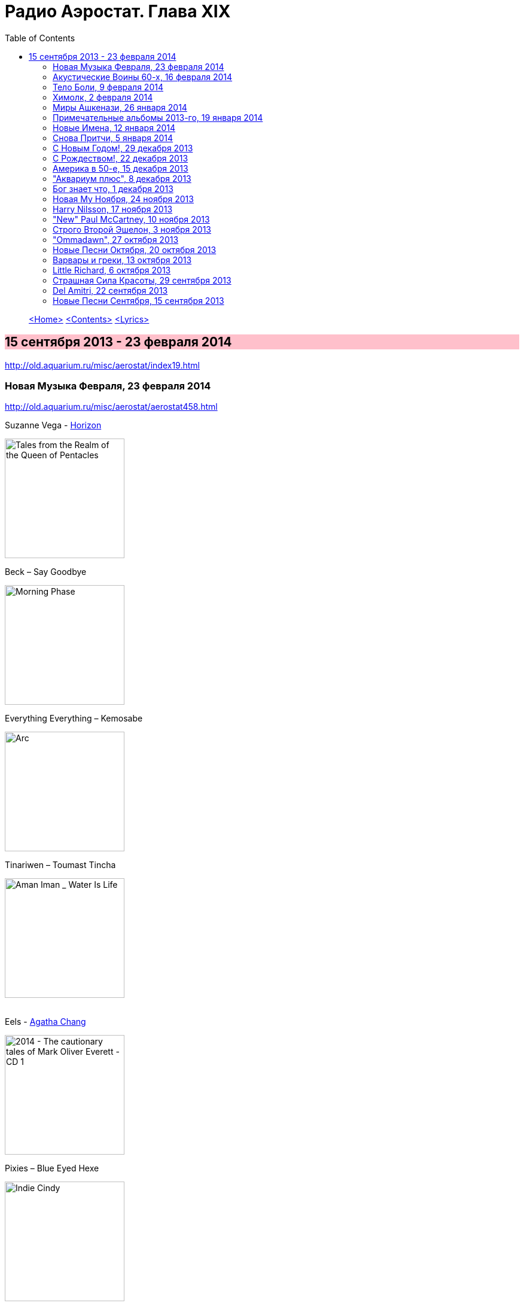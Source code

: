 = Радио Аэростат. Глава XIX
:toc: left

> link:aerostat.html[<Home>]
> link:toc.html[<Contents>]
> link:lyrics.html[<Lyrics>]

== 15 сентября 2013 - 23 февраля 2014

<http://old.aquarium.ru/misc/aerostat/index19.html>

++++
<style>
h2 {
  background-color: #FFC0CB;
}
h3 {
  clear: both;
}
</style>
++++

=== Новая Музыка Февраля, 23 февраля 2014

<http://old.aquarium.ru/misc/aerostat/aerostat458.html>

.Suzanne Vega - link:SUZANNE%20VEGA/2014%20-%20Tales%20from%20the%20Realm%20of%20the%20Queen%20of%20Pentacles/lyrics/pentacles.html#_horizon_there_is_a_road[Horizon]
image:SUZANNE VEGA/2014 - Tales from the Realm of the Queen of Pentacles/cover.jpg[Tales from the Realm of the Queen of Pentacles,200,200,role="thumb left"]

.Beck – Say Goodbye
image:BECK/Morning Phase/Cover.jpg[Morning Phase,200,200,role="thumb left"]

.Everything Everything – Kemosabe
image:Everything Everything - Arc/folder.jpg[Arc,200,200,role="thumb left"]

.Tinariwen – Toumast Tincha
image:TINARIWEN/Aman Iman _ Water Is Life/cover.jpg[Aman Iman _ Water Is Life,200,200,role="thumb left"]

++++
<br clear="both">
++++

.Eels - link:EELS/Eels%20-%202014%20-%20The%20cautionary%20tales%20of%20Mark%20Oliver%20Everett%20-%20CD%201/lyrics/tales.html#_agatha_chang[Agatha Chang]
image:EELS/Eels - 2014 - The cautionary tales of Mark Oliver Everett - CD 1/cover.jpg[2014 - The cautionary tales of Mark Oliver Everett - CD 1,200,200,role="thumb left"]

.Pixies – Blue Eyed Hexe
image:PIXIES/Indie Cindy/cover.png[Indie Cindy,200,200,role="thumb left"]

[%hardbreaks]
Temples – Keep In The Dark
Damon Albarn – Everyday Robots
Grip Weeds – She Don't Care About Time
Suzanne Vega - link:SUZANNE%20VEGA/2014%20-%20Tales%20from%20the%20Realm%20of%20the%20Queen%20of%20Pentacles/lyrics/pentacles.html#_silver_bridge[Silver Bridge]

++++
<br clear="both">
++++

=== Акустические Воины 60-х, 16 февраля 2014

<http://old.aquarium.ru/misc/aerostat/aerostat457.html>

.Simon & Garfunkel - link:SIMON%20&%20GARFUNKEL/Simon%20&%20Garfunkel%20-%20Sounds%20of%20Silence/lyrics/silence.html#_blues_run_the_game[Blues Runs The Game]
image:SIMON & GARFUNKEL/Simon & Garfunkel - Sounds of Silence/cover.jpg[Sounds of Silence,200,200,role="thumb left"]

.Gerry Rafferty – Her Father Didn't Like Me Anyway
image:Billy Connolly & Gerry Rafferty - Best Of The Humblebums/cover.jpg[Best Of The Humblebums,200,200,role="thumb left"]

[%hardbreaks]
Ralph McTell – Bright And Beautiful Thing
Gerry Rafferty – Keep It To Yourself
Ewan MacColl – Dirty Old Town
Tom Paxton – The Last Thing On My Mind
Matthews Southern Comfort – Castle Far
Клячкин – И Вечный Бой
Ralph McTell – Streets Of London
Jackson C. Frank – My Name Is Carnival
Crosby & Nash – Southbound Train

++++
<br clear="both">
++++

=== Тело Боли, 9 февраля 2014

<http://old.aquarium.ru/misc/aerostat/aerostat456.html>

.REM. - link:REM/REM%20-%20Lifes%20Rich%20Pageant/lyrics/lifes.html#_swan_swan_h[Swan Swan H]
image:REM/REM - Lifes Rich Pageant/cover.jpg[Lifes Rich Pageant,200,200,role="thumb left"]

.Jethro Tull – With You There To Help
image:JETHRO TULL/1970  Benefit/cover.jpg[1970  Benefit,200,200,role="thumb left"]

.Pugwash – Rose In The Garden Of Weeds
image:PUGWASH/2014 - A Rose in a Garden of Weeds/cover.jpg[A Rose in a Garden of Weeds,200,200,role="thumb left"]

.Procol Harum – Beyond The Pale
image:PROCOL HARUM/08-Exotic Birds And Fruit (1974)/cover.jpg[Exotic Birds And Fruit (1974),200,200,role="thumb left"]

++++
<br clear="both">
++++

[%hardbreaks]
Johnny Cash – Hurt
Nirvana – Heart Shaped Box
Peter Gabriel – Apres Moi
King Crimson – Book Of Saturdays
J. S. Bach – Gavotte. Suite #1
Cat Stevens – Fill My Eyes

++++
<br clear="both">
++++

=== Химолк, 2 февраля 2014

<http://old.aquarium.ru/misc/aerostat/aerostat455.html>

.Boys Of The Lough – Farewell To Whisky
image:The Boys of the Lough - The Boys of the Lough/cover.jpg[The Boys of the Lough,200,200,role="thumb left"]

.Gentle Good – Marwnad Chang-Kan
image:The Gentle Good - Y Bardd Anfarwol/cover.jpg[Y Bardd Anfarwol,200,200,role="thumb left"]

[%hardbreaks]
Boys Of The Lough – Sweet Rural Shade
Robin Laing – Loons Is Loons
Chieftains – Opening Theme (from Treasure Island)
Sweeney's Men – Willy O'Winsbury
Tim Hart & Maddy Prior – Bring Us In Good Ale
Pentangle – Light Flight
Brass Monkey – The Rose Lawn Cadrille
Boys Of The Lough – Sharon Eubank's Waltz

++++
<br clear="both">
++++

=== Миры Ашкенази, 26 января 2014

<http://old.aquarium.ru/misc/aerostat/aerostat454.html>

.Jethro Tull - link:JETHRO%20TULL/Jethro%20Tull%20-%20Heavy%20Horses/lyrics/horses.html#_one_brown_mouse[One Brown Mouse]
image:JETHRO TULL/Jethro Tull - Heavy Horses/cover.jpg[Heavy Horses,200,200,role="thumb left"]

.Paul Simon – Take Me To The Mardi Gras
image:PAUL SIMON/1973 - There Goes Rhymin Simon/Folder.jpg[There Goes Rhymin Simon,200,200,role="thumb left"]

.Beatles – Magical Mystery Tour
image:THE BEATLES/1967b - Magical Mystery Tour/cover.jpg[Magical Mystery Tour,200,200,role="thumb left"]

.Dead Can Dance – Return Of The She-King
image:DEAD CAN DANCE/2012 - Anastasis/cover.jpg[Anastasis,200,200,role="thumb left"]

++++
<br clear="both">
++++

.King Crimson – 21 Century Schizoid Man
image:KING CRIMSON/1969 - In the Court of the Crimson King/cover.jpg[In the Court of the Crimson King,200,200,role="thumb left"]

[%hardbreaks]
Nobukazu Takemura – White Ship And Small
Robin Williamson – Soor Plums
Nobukazu Takemura – Croon
Beatles – Sea Of Time

++++
<br clear="both">
++++

=== Примечательные альбомы 2013-го, 19 января 2014

<http://old.aquarium.ru/misc/aerostat/aerostat453.html>

.Eels – I'm Your Brave Little Soldier
image:EELS/Eels - 2014 - The cautionary tales of Mark Oliver Everett - CD 1/cover.jpg[2014 - The cautionary tales of Mark Oliver Everett - CD 1,200,200,role="thumb left"]

.Orchestral Manoeuvres In The Dark – Night Cafe 
image:Orchestral Manoeuvres in the Dark/2013 - English Electric/cover.png[English Electric,200,200,role="thumb left"]

.Mum – Eternity Is The Between Breaths
image:MUM/2013 - Smilewound/Cover.jpg[Smilewound,200,200,role="thumb left"]

.David Bowie – Valentine's Day
image:DAVID BOWIE/2013 - The Next Day/cover.jpg[The Next Day,200,200,role="thumb left"]

++++
<br clear="both">
++++

[%hardbreaks]
Arctic Monkeys – Why'd You Only Call Me
John Grant – It Does Not Matter To Him
Adama Koita – Fantainfalla Toyo Bolo
John Vanderslice – How The West Was Won
Bill Callahan – The Sing
Beatles – Bad To Me

++++
<br clear="both">
++++

=== Новые Имена, 12 января 2014

<http://old.aquarium.ru/misc/aerostat/aerostat452.html>

.Gentle Good – Meddyliau Distaw'r Nos
image:The Gentle Good - Y Bardd Anfarwol/cover.jpg[Y Bardd Anfarwol,200,200,role="thumb left"]

[%hardbreaks]
Asgeir – Nyfallio Regn
Asgeir – Lupin Intrigue
William Fitzsimmons – I Kissed A Girl
Tigran Hamasyan – Seafarer
Tape Five – Dixie Bisquits
Joseph Ruarri – Got My Share
Psapp – Leaving In Coffins
Eric Church – Springsteen
Аквариум – Новогоднее поздравление 

++++
<br clear="both">
++++

=== Cнова Притчи, 5 января 2014

<http://old.aquarium.ru/misc/aerostat/aerostat451.html>

.Jethro Tull – Songs From The Wood
image:JETHRO TULL/1977  Songs From The Wood/cover.jpg[1977  Songs From The Wood,200,200,role="thumb left"]

.Tom Petty – Echo
image:TOM PETTY/Tom Petty - Echo/cover.jpg[Echo,200,200,role="thumb left"]

.Tom Waits – Jersey Girl
image:TOM WAITS/Tom Waits 1980 - Heartattack And Vine/cover.jpg[Heartattack And Vine,200,200,role="thumb left"]

.Cat Stevens – Silent Sunlight
image:CAT STEVENS/Catch Bull At Four/front.jpg[Catch Bull At Four,200,200,role="thumb left"]

++++
<br clear="both">
++++

.Cat Stevens – Where Do The Children Play
image:CAT STEVENS/Cat Stevens - The Very Best Of/cover.jpg[The Very Best Of,200,200,role="thumb left"]

.5 Hand Reel – Ae Fond Kiss
image:5 Hand Reel/For A That/cover.jpg[For A That,200,200,role="thumb left"]

[%hardbreaks]
Tommy Sands – Road To Aughnacloy
Frank Harte/Donal Lunny – Henry Joy
Tim Buckley – Morning Glory

++++
<br clear="both">
++++

=== С Новым Годом!, 29 декабря 2013

<http://old.aquarium.ru/misc/aerostat/aerostat450.html>

.Archie Fisher - Joy Of My Heart
image:ARCHIE FISHER/2008 - Windward Away/cover.jpg[Windward Away,200,200,role="thumb left"]

.Kate Rusby - The Holly And The Ivy
image:KATE RUSBY/2008 - Sweet Bells/cover.jpg[Sweet Bells,200,200,role="thumb left"]

[%hardbreaks]
5 Hand Reel - Freedom Come-All-Ye
Beatles - I Want To Tell You
Van Morrison - Brand New Day
Beatles? - Now And Then
Сплин - Мороз по коже
Семеро Из Под Камней - Андромеда
Борис Рубекин - Planxty BG
Louis Armstrong - Winter Wonderland

++++
<br clear="both">
++++

=== С Рождеством!, 22 декабря 2013

<http://old.aquarium.ru/misc/aerostat/aerostat449.html>

[%hardbreaks]
Bing Crosby - Here Comes Santa Claus
Dean Martin - Peace On Earth/Silent Night
Maddy Prior - On Christmas Night
Dropkick Murphrys - The Season's Upon Us
Eddy Arnold - C-H-R-I-S-T-M-A-S
Dave King - Christmas And You
Pretenders - 2000 Miles
Kate Rusby - Cranbrook
Albion Christmas Band - Alderbury Wassail
Bing Crosby - Do You Hear What I Hear
Bing Crosby - White Christmas 

++++
<br clear="both">
++++

=== Америка в 50-е, 15 декабря 2013

<http://old.aquarium.ru/misc/aerostat/aerostat448.html>

[%hardbreaks]
Les Paul And Mary Ford - Vaya Con Dios
Eve Boswell - Sugar Bush
Tennessee Ernie Ford - The Ballad Of Davy
The Four Knights - I Love The Sunshine Of Your Smile
Marylin Monro - I Wanna Be Loved By You
Dean Martin - Mambo Italiano
Ink Spots - If I Didn't Care
Larry Hooper - Oh Happy Day
Jimmie Rodgers - Kisses Sweeter Than Wine
Four Freshmen - Graduation Day
Elvis Presley - Blue Suede Shoes
Michael Holliday - In Love

++++
<br clear="both">
++++

=== "Аквариум плюс", 8 декабря 2013

<http://old.aquarium.ru/misc/aerostat/aerostat447.html>

[%hardbreaks]
Аквариум - Как Движется Лед
Аквариум - Молитва И Пост
Аквариум - Рухнул
Аквариум - Сердце Из Песка
Аквариум - Кошка Моря
Аквариум - Сутра Ледоруба
Аквариум - Синее Небо Белые Облака
Аквариум - Из Хрустального Захолустья
Аквариум - Песнь Весеннего Восстановления 

++++
<br clear="both">
++++

=== Бог знает что, 1 декабря 2013

<http://old.aquarium.ru/misc/aerostat/aerostat446.html>

.Procol Harum - Luskus Delph
image:PROCOL HARUM/Procol Harum - Broken Barricades/images.jpg[Broken Barricades,200,200,role="thumb left"]

[%hardbreaks]
Neil Finn - Song Of The Lonely Mountain
БГ - Праздник Урожая Во Дворце Труда
БГ - Не Было Такой И Не Будет
Dechen Shak-Dagsay - Dolma
Berlioz - Symphonie Fantastique.2. Un Bal
Beatles - Hey Jude

++++
<br clear="both">
++++

=== Новая Му Ноября, 24 ноября 2013

<http://old.aquarium.ru/misc/aerostat/aerostat445.html>

[%hardbreaks]
Sting - What Have We Got?
Connan Mockasin - Do I Make You Shy?
Blitzen Trapper - Feel The Chill
Boy George - Nice And Slow
Master Musicians Of Jajouka - Djebala Hill
David Bowie - Atomica
Christie Moore - St. Arthur's Day
Motorhead - Lost Woman Blues
Clannad - Rhapsody Nagrann

++++
<br clear="both">
++++

=== Harry Nilsson, 17 ноября 2013

<http://old.aquarium.ru/misc/aerostat/aerostat444.html>

[%hardbreaks]
Harry Nilsson - I Guess The Lord Must Be In NYC
Harry Nilsson - I Said Goodbye To Me
Harry Nilsson - Good Old Desk
Harry Nilsson - Cuddly Toy
Harry Nilsson - Me & My Arrow
Harry Nilsson - Coconut
Harry Nilsson - Living Without You
Harry Nilsson - Without You
Harry Nilsson - You're Breaking My Heart
Harry Nilsson - Nobody Cares About The Railroads
Harry Nilsson - Loop Di Loop
Harry Nilsson - Mr. Bojangles

++++
<br clear="both">
++++

=== "New" Paul McCartney, 10 ноября 2013

<http://old.aquarium.ru/misc/aerostat/aerostat443.html>

.Paul McCartney – Save Us
image:PAUL MCCARTNEY/2013 - New (deluxe edition)/cover.jpg[New (deluxe edition),200,200,role="thumb left"]

[%hardbreaks]
Paul McCartney – New
Paul McCartney – Appreciate
Paul McCartney – On My Way To Work
Paul McCartney – Alligator
Paul McCartney – Queenie Eye
Paul McCartney – Hosanna
Paul McCartney – Looking At Her
Paul McCartney – Struggle
Paul McCartney – Turned Out
Paul McCartney – Everybody Out There 

++++
<br clear="both">
++++

=== Строго Второй Эшелон, 3 ноября 2013

<http://old.aquarium.ru/misc/aerostat/aerostat442.html>

[%hardbreaks]
Those New Puritans – Fragment Two
Fat Freddy's Drop – Blackbird
Steve Jansen – December Train
Laura Mvula – Green Garden
Johnny Dowd – Easy Money
Grimes – Genesis
Mavis Staples – You Are Not Alone 

++++
<br clear="both">
++++

=== "Ommadawn", 27 октября 2013

<http://old.aquarium.ru/misc/aerostat/aerostat441.html>

.Mike Oldfield – Ommadawn Part 1
image:Mike Oldfield/1975 - Ommadawn/Front.png[Ommadawn,200,200,role="thumb left"]

[%hardbreaks]
Mike Oldfield – Ommadawn Part 2
Mike Oldfield – On Horseback

++++
<br clear="both">
++++

=== Новые Песни Октября, 20 октября 2013

<http://old.aquarium.ru/misc/aerostat/aerostat440.html>

.Paul McCartney – Alligator
image:PAUL MCCARTNEY/2013 - New (deluxe edition)/cover.jpg[New (deluxe edition),200,200,role="thumb left"]

.Cotton Mather – Animal Show
image:COTTON MATHER/Cotton Mather - Kon Tiki/Folder.jpg[Kon Tiki,200,200,role="thumb left"]

.Fratellis – We Need Medicine
image:Fratellis/2013 - We Need Medicine/cover.png[We Need Medicine,200,200,role="thumb left"]

[%hardbreaks]
Peter Gabriel & S. Merritt – Not One Of Us
Kelley Stoltz – Marcy
Gary Numan – I Am Dust
Robert Plant & Sss – I'm Your Witch Doctor
Of Montreal – Obsidian Currents
Jonathan Wilson – Trials Of Jonathan
Fratellis – Seven Days Seven Nights

++++
<br clear="both">
++++

=== Варвары и греки, 13 октября 2013

<http://old.aquarium.ru/misc/aerostat/aerostat439.html>

.REM - link:REM/REM%20-%20Document/lyrics/document.html#_exhuming_mccarthy[Exhuming McCarthy]
image:REM/REM - Document/cover.jpg[Document,200,200,role="thumb left"]

.Jethro Tull – Wind Up
image:JETHRO TULL/1971  Aqualung/cover.jpg[1971  Aqualung,200,200,role="thumb left"]

[%hardbreaks]
David Bowie – Kooks
D.A.F. – Der Rauber Und Der Prinz
Massive Attack – Karmacoma
Radiohead – 22
Red Hot Chili Peppers – We Believe
Jethro Tull – Hymn 43
Rolling Stones – Undercover Of The Night
Torelli – Sonata A Cinque: Allegro
Future Cloud & Radar – Green Mountain Clover

++++
<br clear="both">
++++

=== Little Richard, 6 октября 2013

<http://old.aquarium.ru/misc/aerostat/aerostat438.html>

[%hardbreaks]
Little Richard – Keep A Knockin'
Little Richard – Bama Lama Bama Loo
Little Richard – True, Fine Mama
Little Richard – Rip It Up
Little Richard – Ready Teddy
Little Richard – Tutti Frutti
Little Richard – Long Tall Sally
Little Richard – Slippin' And Slidin'
Little Richard – The Girl Can't Help It
Little Richard – Seach Me Lord
Little Richard – Certainly Lord
Little Richard – Lucille
Little Richard – Ooh! My Soul
Little Richard – Baby Don't You Tear My Clothes
Little Richard – Boo Hoo Hoo Hoo

++++
<br clear="both">
++++

=== Страшная Сила Красоты, 29 сентября 2013

<http://old.aquarium.ru/misc/aerostat/aerostat437.html>

[%hardbreaks]
Lemon Jelly – His Majesty King Raam
Lightning Seeds – Perfect
Аквариум – Красота Это Страшная Сила
Red Hot Chili Peppers – Someone
Beck – Lost Cause
Tom Petty – Square One
Leisure Society – Save It For Someone
Leonard Cohen – Crazy To Love You
Blood Sweat & Tears – And When I Die
Beatles – I Will

++++
<br clear="both">
++++

=== Del Amitri, 22 сентября 2013

<http://old.aquarium.ru/misc/aerostat/aerostat436.html>

.Del Amitri – Not Where It's At
image:Del Amitri/1997 - Some Other Suckers Parade/Folder.jpg[Some Other Suckers Parade,200,200,role="thumb left"]

.Del Amitri – Roll To Me
image:Del Amitri/Hatful of Rain - The Best of Del Amitri/cover.jpg[The Best of Del Amitri,200,200,role="thumb left"]

[%hardbreaks]
Del Amitri – Cry To Be Found
Del Amitri – Some Other Sucker's Parade
Del Amitri – Be My Downfall
Del Amitri – Driving With The Brakes On
Del Amitri – Tell Her This
Del Amitri – Always The Last To Know
Del Amitri – Life Is Full
Del Amitri – Won't Make It Better 

++++
<br clear="both">
++++

=== Новые Песни Сентября, 15 сентября 2013

<http://old.aquarium.ru/misc/aerostat/aerostat435.html>

.Pixies – Andro Queen
image:PIXIES/Indie Cindy/cover.png[Indie Cindy,200,200,role="thumb left"]

.Pond – Giant Tortoise
image:Pond - Hobo Rocket/cover.jpg[Hobo Rocket,200,200,role="thumb left"]

.Mum – Toothwheels
image:MUM/2013 - Smilewound/Cover.jpg[Smilewound,200,200,role="thumb left"]

[%hardbreaks]
Justin Currie – Bend To My Will
Caliphone – The Orchids
Bob Dylan – Railroad Bill
Polyphonic Spree – You're Golden
Paul McCartney – New
БГ – Губернатор
Justin Currie – Priscilla 

> link:aerostat.html[<Home>]
> link:toc.html[<Contents>]
> link:lyrics.html[<Lyrics>]
